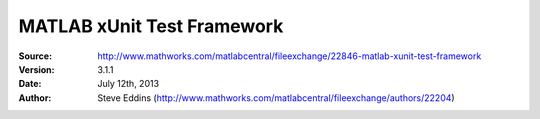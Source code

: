 ===========================
MATLAB xUnit Test Framework
===========================

:Source: http://www.mathworks.com/matlabcentral/fileexchange/22846-matlab-xunit-test-framework
:Version: 3.1.1
:Date: July 12th, 2013
:Author: Steve Eddins (http://www.mathworks.com/matlabcentral/fileexchange/authors/22204)


